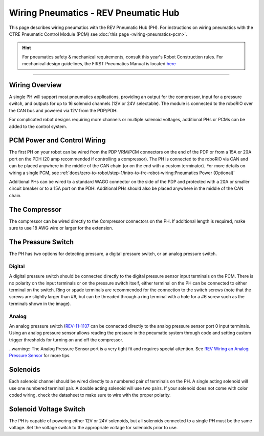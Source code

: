 Wiring Pneumatics - REV Pneumatic Hub
=====================================

This page describes wiring pneumatics with the REV Pneumatic Hub (PH). For instructions on wiring pneumatics with the CTRE Pneumatic Control Module (PCM) see :doc:`this page <wiring-pneumatics-pcm>`.

.. hint:: For pneumatics safety & mechanical requirements, consult this year's Robot Construction rules. For mechanical design guidelines, the FIRST Pneumatics Manual is located `here <https://www.firstinspires.org/sites/default/files/uploads/resource_library/frc/technical-resources/frc_pneumatics_manual.pdf>`__

.. raw:: html

    <div style="position: relative; padding-bottom: 56.25%; height: 0; overflow: hidden; max-width: 100%; height: auto;">
        <iframe src="https://www.youtube-nocookie.com/embed/uQEiNiHT9fs" frameborder="0" allowfullscreen style="position: absolute; top: 0; left: 0; width: 100%; height: 100%;"></iframe>
    </div>

----

Wiring Overview
---------------

A single PH will support most pneumatics applications, providing an output for the compressor, input for a pressure switch, and outputs for up to 16 solenoid channels (12V or 24V selectable). The module is connected to the roboRIO over the CAN bus and powered via 12V from the PDP/PDH.

For complicated robot designs requiring more channels or multiple solenoid voltages, additional PHs or PCMs can be added to the control system.

PCM Power and Control Wiring
----------------------------

.. image:: images/wiring-pneumatics-ph/ph-subsystem.png
   :alt: Pneumatics wiring diagram showing all of the connections to the PH.

The first PH on your robot can be wired from the PDP VRM/PCM connectors on the end of the PDP or from a 15A or 20A port on the PDH (20 amp recommended if controlling a compressor). The PH is connected to the roboRIO via CAN and can be placed anywhere in the middle of the CAN chain (or on the end with a custom terminator). For more details on wiring a single PCM, see :ref:`docs/zero-to-robot/step-1/intro-to-frc-robot-wiring:Pneumatics Power (Optional)`

Additional PHs can be wired to a standard WAGO connector on the side of the PDP and protected with a 20A or smaller circuit breaker or to a 15A port on the PDH. Additional PHs should also be placed anywhere in the middle of the CAN chain.

The Compressor
--------------

The compressor can be wired directly to the Compressor connectors on the PH. If additional length is required, make sure to use 18 AWG wire or larger for the extension.

The Pressure Switch
-------------------

The PH has two options for detecting pressure, a digital pressure switch, or an analog pressure switch.

Digital
~~~~~~~

A digital pressure switch should be connected directly to the digital pressure sensor input terminals on the PCM. There is no polarity on the input terminals or on the pressure switch itself, either terminal on the PH can be connected to either terminal on the switch. Ring or spade terminals are recommended for the connection to the switch screws (note that the screws are slightly larger than #6, but can be threaded through a ring terminal with a hole for a #6 screw such as the terminals shown in the image).

Analog
~~~~~~

An analog pressure switch (`REV-11-1107 <https://www.revrobotics.com/rev-11-1107/>`__ can be connected directly to the analog pressure sensor port 0 input terminals. Using an analog pressure sensor allows reading the pressure in the pneumatic system through code and setting custom trigger thresholds for turning on and off the compressor.

..warning:: The Analog Pressure Sensor port is a very tight fit and requires special attention. See `REV Wiring an Analog Pressure Sensor <https://docs.revrobotics.com/rev-11-1852/pneumatic-hub-getting-started/wiring-the-pneumatic-hub#wiring-an-analog-pressure-sensor>`__ for more tips

Solenoids
---------

Each solenoid channel should be wired directly to a numbered pair of terminals on the PH. A single acting solenoid will use one numbered terminal pair. A double acting solenoid will use two pairs. If your solenoid does not come with color coded wiring, check the datasheet to make sure to wire with the proper polarity.

Solenoid Voltage Switch
------------------------

The PH is capable of powering either 12V or 24V solenoids, but all solenoids connected to a single PH must be the same voltage. Set the voltage switch to the appropriate voltage for solenoids prior to use.
